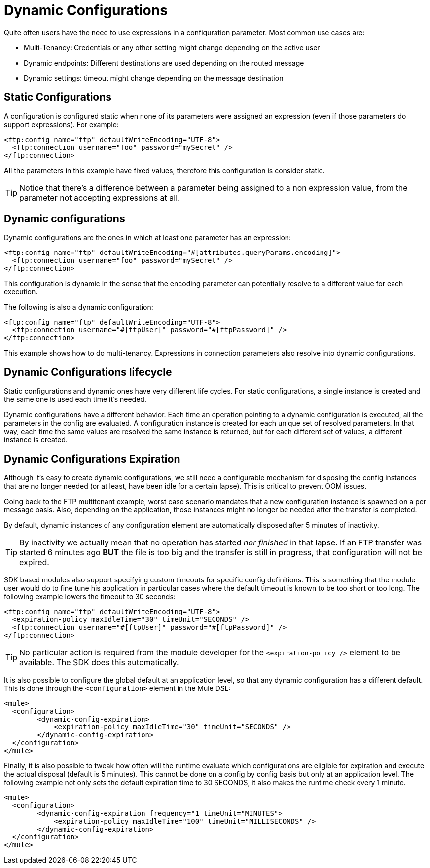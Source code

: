 = Dynamic Configurations
:keywords: mule, sdk, config, dynamic, multitenant, multitenancy

Quite often users have the need to use expressions in a configuration parameter. Most common use cases are:

* Multi-Tenancy: Credentials or any other setting might change depending on the active user
* Dynamic endpoints: Different destinations are used depending on the routed message
* Dynamic settings: timeout might change depending on the message destination

== Static Configurations

A configuration is configured static when none of its parameters were assigned an expression (even if those parameters do support expressions). For example:

[source, xml, linenums]
<ftp:config name="ftp" defaultWriteEncoding="UTF-8">
  <ftp:connection username="foo" password="mySecret" />
</ftp:connection>

All the parameters in this example have fixed values, therefore this configuration is consider static.

[TIP]
Notice that there’s a difference between a parameter being assigned to a non expression value, from the parameter not accepting expressions at all.

== Dynamic configurations

Dynamic configurations are the ones in which at least one parameter has an expression:

[source, xml, linenums]
----
<ftp:config name="ftp" defaultWriteEncoding="#[attributes.queryParams.encoding]">
  <ftp:connection username="foo" password="mySecret" />
</ftp:connection>
----
This configuration is dynamic in the sense that the encoding parameter can potentially resolve to a different value for each execution.

The following is also a dynamic configuration:

[source, xml, linenums]
----
<ftp:config name="ftp" defaultWriteEncoding="UTF-8">
  <ftp:connection username="#[ftpUser]" password="#[ftpPassword]" />
</ftp:connection>
----
This example shows how to do multi-tenancy. Expressions in connection parameters also resolve into dynamic configurations.

== Dynamic Configurations lifecycle

Static configurations and dynamic ones have very different life cycles. For static configurations, a single instance is created and the same one is used each time it’s needed.

Dynamic configurations have a different behavior. Each time an operation pointing to a dynamic configuration is executed, all the parameters in the config are evaluated. A configuration instance is created for each unique set of resolved parameters. In that way, each time the same values are resolved the same instance is returned, but for each different set of values, a different instance is created.

== Dynamic Configurations Expiration

Although it’s easy to create dynamic configurations, we still need a configurable mechanism for disposing the config instances that are no longer needed (or at least, have been idle for a certain lapse). This is critical to prevent OOM issues.

Going back to the FTP multitenant example, worst case scenario mandates that a new configuration instance is spawned on a per message basis. Also, depending on the application, those instances might no longer be needed after the transfer is completed.

By default, dynamic instances of any configuration element are automatically disposed after 5 minutes of inactivity.

[TIP]
By inactivity we actually mean that no operation has started _nor finished_ in that lapse. If an FTP transfer was started 6 minutes ago *BUT* the file is too big and the transfer is still in progress, that configuration will not be expired.

SDK based modules also support specifying custom timeouts for specific config definitions. This is something that the module user would do to fine tune his application in particular cases where the default timeout is known to be too short or too long. The following example lowers the timeout to 30 seconds:

[source, xml, linenums]
----
<ftp:config name="ftp" defaultWriteEncoding="UTF-8">
  <expiration-policy maxIdleTime="30" timeUnit="SECONDS" />
  <ftp:connection username="#[ftpUser]" password="#[ftpPassword]" />
</ftp:connection>
----

[TIP]
No particular action is required from the module developer for the `<expiration-policy />` element to be available. The SDK does this automatically.

It is also possible to configure the global default at an application level, so that any dynamic configuration has a different default. This is done through the `<configuration>` element in the Mule DSL:

[source, xml, linenums]
----
<mule>
  <configuration>
        <dynamic-config-expiration>
            <expiration-policy maxIdleTime="30" timeUnit="SECONDS" />
        </dynamic-config-expiration>
  </configuration>
</mule>
----

Finally, it is also possible to tweak how often will the runtime evaluate which configurations are eligible for expiration and execute the actual disposal (default is 5 minutes). This cannot be done on a config by config basis but only at an application level. The following example not only sets the default expiration time to 30 SECONDS, it also makes the runtime check every 1 minute.

[source, xml, linenums]
----
<mule>
  <configuration>
        <dynamic-config-expiration frequency="1 timeUnit="MINUTES">
            <expiration-policy maxIdleTime="100" timeUnit="MILLISECONDS" />
        </dynamic-config-expiration>
  </configuration>
</mule>
----
